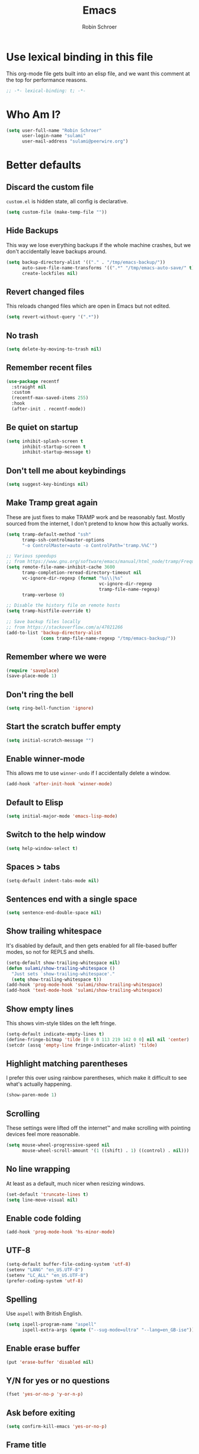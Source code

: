 #+TITLE: Emacs
#+AUTHOR: Robin Schroer
#+CATEGORY: Emacs
#+FILETAGS: side_project yak
#+STARTUP: overview

* Use lexical binding in this file
This org-mode file gets built into an elisp file, and we want this comment at
the top for performance reasons.
#+BEGIN_SRC emacs-lisp :tangle yes
;; -*- lexical-binding: t; -*-
#+END_SRC

* Who Am I?
#+begin_src emacs-lisp :tangle yes
(setq user-full-name "Robin Schroer"
      user-login-name "sulami"
      user-mail-address "sulami@peerwire.org")
#+end_src

* Better defaults

** Discard the custom file
~custom.el~ is hidden state, all config is declarative.
#+BEGIN_SRC emacs-lisp :tangle yes
(setq custom-file (make-temp-file ""))
#+END_SRC

** Hide Backups
This way we lose everything backups if the whole machine crashes, but
we don't accidentally leave backups around.
#+BEGIN_SRC emacs-lisp :tangle yes
(setq backup-directory-alist '(("." . "/tmp/emacs-backup/"))
      auto-save-file-name-transforms '((".*" "/tmp/emacs-auto-save/" t))
      create-lockfiles nil)
#+END_SRC

** Revert changed files
This reloads changed files which are open in Emacs but not edited.
#+begin_src emacs-lisp :tangle yes
(setq revert-without-query '(".*"))
#+end_src

** No trash
#+BEGIN_SRC emacs-lisp :tangle yes
(setq delete-by-moving-to-trash nil)
#+END_SRC

** Remember recent files
#+BEGIN_SRC emacs-lisp :tangle yes
(use-package recentf
  :straight nil
  :custom
  (recentf-max-saved-items 255)
  :hook
  (after-init . recentf-mode))
#+END_SRC

** Be quiet on startup
#+BEGIN_SRC emacs-lisp :tangle yes
(setq inhibit-splash-screen t
      inhibit-startup-screen t
      inhibit-startup-message t)
#+END_SRC

** Don't tell me about keybindings
#+begin_src emacs-lisp :tangle yes
(setq suggest-key-bindings nil)
#+end_src

** Make Tramp great again
These are just fixes to make TRAMP work and be reasonably fast. Mostly
sourced from the internet, I don't pretend to know how this actually
works.
#+begin_src emacs-lisp :tangle yes
(setq tramp-default-method "ssh"
      tramp-ssh-controlmaster-options
      "-o ControlMaster=auto -o ControlPath='tramp.%%C'")

;; Various speedups
;; from https://www.gnu.org/software/emacs/manual/html_node/tramp/Frequently-Asked-Questions.html
(setq remote-file-name-inhibit-cache 3600
      tramp-completion-reread-directory-timeout nil
      vc-ignore-dir-regexp (format "%s\\|%s"
                                   vc-ignore-dir-regexp
                                   tramp-file-name-regexp)
      tramp-verbose 0)

;; Disable the history file on remote hosts
(setq tramp-histfile-override t)

;; Save backup files locally
;; from https://stackoverflow.com/a/47021266
(add-to-list 'backup-directory-alist
             (cons tramp-file-name-regexp "/tmp/emacs-backup/"))
#+end_src

** Remember where we were
#+begin_src emacs-lisp :tangle yes
(require 'saveplace)
(save-place-mode 1)
#+end_src

** Don't ring the bell
#+begin_src emacs-lisp :tangle yes
(setq ring-bell-function 'ignore)
#+end_src

** Start the scratch buffer empty
#+BEGIN_SRC emacs-lisp :tangle yes
(setq initial-scratch-message "")
#+END_SRC

** Enable winner-mode
This allows me to use ~winner-undo~ if I accidentally delete a window.
#+begin_src emacs-lisp :tangle yes
(add-hook 'after-init-hook 'winner-mode)
#+end_src

** Default to Elisp
#+begin_src emacs-lisp :tangle yes
(setq initial-major-mode 'emacs-lisp-mode)
#+end_src

** Switch to the help window
#+begin_src emacs-lisp :tangle yes
(setq help-window-select t)
#+end_src

** Spaces > tabs
#+BEGIN_SRC emacs-lisp :tangle yes
(setq-default indent-tabs-mode nil)
#+END_SRC

** Sentences end with a single space
#+begin_src emacs-lisp :tangle yes
(setq sentence-end-double-space nil)
#+end_src

** Show trailing whitespace
It's disabled by default, and then gets enabled for all file-based
buffer modes, so not for REPLS and shells.
#+BEGIN_SRC emacs-lisp :tangle yes
(setq-default show-trailing-whitespace nil)
(defun sulami/show-trailing-whitespace ()
  "Just sets `show-trailing-whitespace'."
  (setq show-trailing-whitespace t))
(add-hook 'prog-mode-hook 'sulami/show-trailing-whitespace)
(add-hook 'text-mode-hook 'sulami/show-trailing-whitespace)
#+END_SRC

** Show empty lines
This shows vim-style tildes on the left fringe.
#+begin_src emacs-lisp :tangle yes
(setq-default indicate-empty-lines t)
(define-fringe-bitmap 'tilde [0 0 0 113 219 142 0 0] nil nil 'center)
(setcdr (assq 'empty-line fringe-indicator-alist) 'tilde)
#+end_src

** Highlight matching parentheses
I prefer this over using rainbow parentheses, which make it difficult
to see what's actually happening.
#+BEGIN_SRC emacs-lisp :tangle yes
(show-paren-mode 1)
#+END_SRC

** Scrolling
These settings were lifted off the internet™ and make scrolling with pointing
devices feel more reasonable.
#+BEGIN_SRC emacs-lisp :tangle yes
(setq mouse-wheel-progressive-speed nil
      mouse-wheel-scroll-amount '(1 ((shift) . 1) ((control) . nil)))
#+END_SRC

** No line wrapping
At least as a default, much nicer when resizing windows.
#+BEGIN_SRC emacs-lisp :tangle yes
(set-default 'truncate-lines t)
(setq line-move-visual nil)
#+END_SRC

** Enable code folding
#+begin_src emacs-lisp :tangle yes
(add-hook 'prog-mode-hook 'hs-minor-mode)
#+end_src

** UTF-8
#+BEGIN_SRC emacs-lisp :tangle yes
(setq-default buffer-file-coding-system 'utf-8)
(setenv "LANG" "en_US.UTF-8")
(setenv "LC_ALL" "en_US.UTF-8")
(prefer-coding-system 'utf-8)
#+END_SRC

** Spelling
Use ~aspell~ with British English.
#+BEGIN_SRC emacs-lisp :tangle yes
(setq ispell-program-name "aspell"
      ispell-extra-args (quote ("--sug-mode=ultra" "--lang=en_GB-ise")))
#+END_SRC

** Enable erase buffer
#+begin_src emacs-lisp :tangle yes
(put 'erase-buffer 'disabled nil)
#+end_src

** Y/N for yes or no questions
#+BEGIN_SRC emacs-lisp :tangle yes
(fset 'yes-or-no-p 'y-or-n-p)
#+END_SRC

** Ask before exiting
#+BEGIN_SRC emacs-lisp :tangle yes
(setq confirm-kill-emacs 'yes-or-no-p)
#+END_SRC

** Frame title
Set the frame title to the current project name. This is useful if I
have several frames/Emacsen open and want to switch between them.
#+BEGIN_SRC emacs-lisp :tangle yes
(setq frame-title-format
      (list :eval '(let ((p-name (projectile-project-name)))
		     (if (string-equal p-name "-")
			 "Emacs"
		       (concat "Emacs - " p-name)))))
#+END_SRC

** Disable all the GUI
#+BEGIN_SRC emacs-lisp :tangle yes
(if (and (fboundp 'tool-bar-mode)
         tool-bar-mode)
    (tool-bar-mode -1))
(if (fboundp 'menu-bar-mode) (menu-bar-mode -1))
(if (fboundp 'scroll-bar-mode) (scroll-bar-mode -1))
(if (fboundp 'tooltip-mode) (tooltip-mode -1))
#+END_SRC

* macOS
Everything in here relates to macOS in some way.

** Swap the modifier keys
The MacPorts build I'm using swaps the modifiers from what I'm used to, so I'm
swapping them back.
#+BEGIN_SRC emacs-lisp :tangle yes
(setq mac-command-modifier 'super
      mac-option-modifier 'meta)
#+END_SRC

** Fix paste
Especially Alfred likes to paste with ~⌘-v~, so that needs to work.
#+BEGIN_SRC emacs-lisp :tangle yes
(define-key global-map (kbd "s-v") 'yank)
#+END_SRC

** Maximise with ⌘-Return
#+BEGIN_SRC emacs-lisp :tangle yes
(define-key global-map (kbd "<s-return>") 'toggle-frame-maximized)
#+END_SRC

** Mac font panel
#+BEGIN_SRC emacs-lisp :tangle yes
(define-key global-map (kbd "s-t") 'mac-font-panel-mode)
#+END_SRC

** Fix frame focus
The MacPorts Emacs version I'm using has the peculiar behaviour that
requires ~menu-bar-mode~ to be enabled in order to focus the current
frame when switching workspaces.
#+begin_src emacs-lisp :tangle yes
;; Use `mac-font-panel-mode' as a proxy to find out if this is the
;; MacPorts version.
(when (fboundp 'mac-font-panel-mode)
  (menu-bar-mode 1))
#+end_src

* Package management

** use-package
Default =straight= to install anything ~use-package~ defines.
#+BEGIN_SRC emacs-lisp :tangle yes
(setq straight-use-package-by-default t)
#+END_SRC

** el-patch
Allows for patching functions in packages.
#+begin_src emacs-lisp :tangle yes
(use-package el-patch)
#+end_src

** Dash
List library that comes in handy.
#+begin_src emacs-lisp :tangle yes
(use-package dash)
#+end_src

** Updating all packages
#+begin_src emacs-lisp :tangle yes
(defun sulami/update-packages ()
  "Prunes and updates packages, revalidates patches."
  (straight-prune-build-directory)
  (straight-pull-all)
  (el-patch-validate-all)
  (straight-freeze-versions)
  (byte-recompile-directory "~/.emacs.d/straight/build" nil 'force))
#+end_src

* Appearance

** Font
Set the font to Fira Code and enable ligatures.

#+BEGIN_SRC emacs-lisp :tangle yes
(let ((font "Fira Code 14"))
  (set-face-attribute 'default nil :font font)
  (set-frame-font font nil t))
(when (boundp 'mac-auto-operator-composition-mode)
  (mac-auto-operator-composition-mode))
#+END_SRC

** Theme
I use =doom-themes=, mostly =doom-solarized-light= & =doom-gruvbox=.

There are some fixes to prevent themes from clashing, and I also
disable most backgrounds as I find them distracting.

#+BEGIN_SRC emacs-lisp :tangle yes
;; I like to live dangerously
(setq custom-safe-themes t)

(defun sulami/disable-all-themes ()
  "Disables all custom themes."
  (interactive)
  (mapc #'disable-theme custom-enabled-themes))

(defun sulami/before-load-theme-advice (theme &optional no-confirm no-enable)
  "Disable all themes before loading a new one.

Prevents mixing of themes, where one theme doesn't override all faces
of another theme."
  (sulami/disable-all-themes))

(advice-add 'load-theme
            :before
            #'sulami/before-load-theme-advice)

(defun sulami/after-load-theme-advice (theme &optional no-confirm no-enable)
  "Unsets backgrounds for some org-mode faces."
  (set-face-background 'outline-1 nil)
  (set-face-background 'org-block nil)
  (set-face-background 'org-block-begin-line nil)
  (set-face-background 'org-block-end-line nil)
  (set-face-background 'org-quote nil))

(advice-add 'load-theme
            :after
            #'sulami/after-load-theme-advice)

(use-package doom-themes
  :after (dash)
  :init
  (setq doom-themes-enable-bold t
        doom-themes-enable-italic t)
  :config
  (doom-themes-org-config)
  ;; Set the default colourscheme according to the time of day
  :hook (after-init . (lambda ()
                        (when (display-graphic-p)
                          (let ((hour-of-day (read (format-time-string "%H"))))
                            (if (<= 8 hour-of-day 17)
                                (load-theme 'doom-solarized-light t)
                              (load-theme 'doom-solarized-dark t)))))))
#+END_SRC

** Modeline
I use =doom-modeline=, without any icons, and patched to be regular
height.

#+BEGIN_SRC emacs-lisp :tangle yes
(use-package doom-modeline
  :hook (after-init . doom-modeline-mode)
  :custom
  (doom-modeline-icon nil)
  (doom-modeline-height 10)
  (doom-modeline-buffer-file-name-style 'relative-to-project)
  (doom-modeline-buffer-encoding nil)
  (doom-modeline-persp-name nil)
  (doom-modeline-vcs-max-length 36)
  :config/el-patch
  (defun doom-modeline--font-height ()
    "Calculate the actual char height of the mode-line."
    (let ((height (face-attribute 'mode-line :height)))
      ;; WORKAROUND: Fix tall issue of 27 on Linux
      ;; @see https://github.com/seagle0128/doom-modeline/issues/271
      (round
       (* (if (and (>= emacs-major-version 27)
                   (not (eq system-type 'darwin)))
              1.0
            (if doom-modeline-icon
                (el-patch-swap 1.68 1.0)
              (el-patch-swap 1.25 1.0)))
          (cond ((integerp height) (/ height 10))
                ((floatp height) (* height (frame-char-height)))
                (t (frame-char-height))))))))
#+END_SRC

* Custom functions

** Config

*** Open this file
#+BEGIN_SRC emacs-lisp :tangle yes
(defun sulami/open-emacs-config ()
  "Opens the config file for our favourite OS."
  (interactive)
  (find-file sulami/emacs-config-file))
#+END_SRC

*** Reload this file
#+BEGIN_SRC emacs-lisp :tangle yes
(defun sulami/reload-emacs-config ()
  "Loads the config file for our favourite OS."
  (interactive)
  (org-babel-load-file sulami/emacs-config-file))
#+END_SRC

** Buffers

*** Rename buffer file
#+BEGIN_SRC emacs-lisp :tangle yes
(defun sulami/rename-file-and-buffer ()
  "Rename the current buffer and file it is visiting."
  (interactive)
  (let ((filename (buffer-file-name)))
    (if (not (and filename (file-exists-p filename)))
        (message "Buffer is not visiting a file!")
      (let ((new-name (read-file-name "New name: " filename)))
        (cond
         ((vc-backend filename) (vc-rename-file filename new-name))
         (t
          (rename-file filename new-name t)
          (set-visited-file-name new-name t t)))))))
#+END_SRC

*** Switch to buffer shortcuts
#+BEGIN_SRC emacs-lisp :tangle yes
(defun sulami/open-scratch-buffer ()
  "Opens the scratch buffer."
  (interactive)
  (switch-to-buffer "*scratch*"))

(defun sulami/open-message-buffer ()
  "Opens the message buffer."
  (interactive)
  (switch-to-buffer "*Messages*"))

(defun sulami/open-minibuffer ()
  "Focusses the minibuffer, if active."
  (interactive)
  (when (active-minibuffer-window)
    (select-window (minibuffer-window))))
#+END_SRC

*** Buffer line count
#+BEGIN_SRC emacs-lisp :tangle yes
(defun sulami/buffer-line-count ()
  "Get the number of lines in the active buffer."
  (count-lines 1 (point-max)))
#+END_SRC

*** Delete buffer file
#+begin_src emacs-lisp :tangle yes
(defun sulami/delete-file-and-buffer ()
  "Deletes a buffer and the file it's visiting."
  (interactive)
  (when-let* ((file-name (buffer-file-name))
              (really (yes-or-no-p (format "Delete %s? "
                                           file-name))))
    (delete-file file-name)
    (kill-buffer)))
#+end_src

*** Copy buffer
#+begin_src emacs-lisp :tangle yes
(defun sulami/copy-buffer ()
  "Copies the entire buffer to the kill-ring."
  (interactive)
  (copy-region-as-kill 1 (point-max)))
#+end_src

*** Revert all org-mode buffers
Because I sync most of my org-mode files with my phone, writing to
them without making sure they are current can overwrite changes I've
made. A simple solution is just to attempt to re-read all org-mode
files before certain operations, like refiling.

#+begin_src emacs-lisp :tangle yes
(defun sulami/org-revert-all-org-buffers (&rest _)
  "Reverts all unmodified org-mode buffers."
  (dolist (buffer (buffer-list))
    (with-current-buffer buffer
      (when (and (derived-mode-p 'org-mode)
                 (buffer-file-name)
                 (not (buffer-modified-p)))
        (revert-buffer)))))
#+end_src

** Windows

*** Maximise a window
#+begin_src emacs-lisp :tangle yes
(defun sulami/toggle-maximise-window ()
  "Toggles maximising the current window.

From: https://gist.github.com/mads-hartmann/3402786"
  (interactive)
  (if (and (= 1 (length (window-list)))
           (assoc ?_ register-alist))
      (jump-to-register ?_)
    (progn
      (window-configuration-to-register ?_)
      (delete-other-windows))))
#+end_src

** Run a shell command on a region
#+begin_src emacs-lisp :tangle yes
(defun sulami/shell-command-on-region (beg end)
  (interactive "r")
  (if (use-region-p)
      (let ((cmd (read-shell-command "Command: ")))
        (shell-command-on-region beg end cmd t t))
    (message "Select a region first")))
#+end_src

** Sort words
#+begin_src emacs-lisp :tangle yes
(defun sulami/sort-words (beg end)
  "Sorts words in region."
  (interactive "r")
  (sort-regexp-fields nil "\\w+" "\\&" beg end))
#+end_src

** Toggle narrowing
#+begin_src emacs-lisp :tangle yes
(defun sulami/toggle-narrow ()
  "Toggles `narrow-to-defun' or `org-narrow-to-subtree'."
  (interactive)
  (if (buffer-narrowed-p)
      (widen)
    (if (eq major-mode 'org-mode)
        (org-narrow-to-subtree)
      (narrow-to-defun))))
#+end_src

** Toggle line numbers
This one is faster than ~linum-mode~.
#+begin_src emacs-lisp :tangle yes
(defun sulami/toggle-line-numbers ()
  "Toggles buffer line number display."
  (interactive)
  (setq display-line-numbers (not display-line-numbers)))
#+end_src

** Find the font face used
This one is quite useful for debugging syntax highlighting. It's
adapted from [[https://stackoverflow.com/questions/1242352/get-font-face-under-cursor-in-emacs][here]].
#+begin_src emacs-lisp :tangle yes
(defun sulami/what-face (pos)
  (interactive "d")
  (let ((face (or (get-char-property pos 'read-face-name)
                  (get-char-property pos 'face))))
    (if face
        (message "Face: %s" face)
      (message "No face at %d" pos))))
#+end_src

* General
General allows me to use fancy prefix keybindings.

I'm using a spacemacs-inspired system of a global leader key and a local leader
key for major modes. Bindings are setup in the respective ~use-package~
declarations.
#+BEGIN_SRC emacs-lisp :tangle yes
(use-package general
  :config
  (general-auto-unbind-keys)
  (general-evil-setup)
  (defconst leader-key "SPC")
  (general-create-definer leader-def
    :prefix leader-key
    :keymaps 'override
    :states '(normal visual))
  (defconst local-leader-key ",")
  (general-create-definer local-leader-def
    :prefix local-leader-key
    :keymaps 'override
    :states '(normal visual))
  (leader-def
    "" '(nil :wk "my lieutenant general prefix")
    ;; Prefixes
    "a" '(:ignore t :wk "app")
    "b" '(:ignore t :wk "buffer")
    "f" '(:ignore t :wk "file")
    "f e" '(:ignore t :wk "emacs")
    "g" '(:ignore t :wk "git")
    "h" '(:ignore t :wk "help")
    "j" '(:ignore t :wk "jump")
    "k" '(:ignore t :wk "lisp")
    "m" '(:ignore t :wk "mail")
    "o" '(:ignore t :wk "org")
    "p" '(:ignore t :wk "project/perspective")
    "s" '(:ignore t :wk "search/spell")
    "t" '(:ignore t :wk "toggle")
    "w" '(:ignore t :wk "window")
    ;; General keybinds
    "\\" 'indent-region
    "|" 'sulami/shell-command-on-region
    "a C" 'calc
    "a s" 'shell
    "b e" 'erase-buffer
    "b d" 'kill-this-buffer
    "b D" 'kill-buffer-and-window
    "b m" 'sulami/open-message-buffer
    "b ." 'sulami/open-minibuffer
    "b r" 'sulami/rename-file-and-buffer
    "b s" 'sulami/open-scratch-buffer
    "b y" 'sulami/copy-buffer
    "f e e" 'sulami/open-emacs-config
    "f e r" 'sulami/reload-emacs-config
    "f d" 'dired
    "f D" 'sulami/delete-file-and-buffer
    "f R" 'sulami/rename-file-and-buffer
    "h e" 'info-display-manual
    "h g" 'general-describe-keybindings
    "h l" 'view-lossage
    "h m" 'woman
    "h v" 'describe-variable
    "o a" 'org-agenda
    "o c" 'org-capture
    "o i" 'sulami/open-org-inbox
    "t a" 'auto-fill-mode
    "t l" 'toggle-truncate-lines
    "t r" 'refill-mode
    "t s" 'flyspell-mode
    "t n" 'sulami/toggle-line-numbers
    "t N" 'sulami/toggle-narrow
    "w =" 'balance-windows
    "w m" 'sulami/toggle-maximise-window)
  (general-define-key
   "s-m" 'suspend-frame
   "s-=" (lambda () (interactive) (text-scale-increase 0.5))
   "s--" (lambda () (interactive) (text-scale-decrease 0.5))
   "s-0" (lambda () (interactive) (text-scale-increase 0)))
  ;; Dired
  (general-define-key
   :keymaps 'dired-mode-map
   "<return>" 'dired-find-alternate-file))
#+END_SRC

* Evil
This provides vim-style modal editing. There is quite a bit of
boilerplate to make it work with the various components, but I really
can't stand the default Emacs keybindings.

#+begin_src emacs-lisp :tangle yes
(use-package evil
  :init
  (setq evil-want-C-u-scroll t
        evil-want-C-i-jump t
        evil-want-Y-yank-to-eol t
        evil-want-keybinding nil
        evil-ex-visual-char-range t
        evil-move-beyond-eol t)
  :config
  ;; This conflicts with the local leader
  (unbind-key "," evil-motion-state-map)

  (defun sulami/evil-set-jump-wrapper (cmd)
    "Wraps a general command to call `evil-set-jump' before."
    (let ((cmd-name (symbol-name cmd)))
      `((lambda (&rest rest)
          (interactive)
          (evil-set-jump)
          (apply (quote ,cmd) rest))
        :wk ,cmd-name)))

  (defun sulami/evil-shift-left-visual ()
    "`evil-shift-left`, but keeps the selection."
    (interactive)
    (call-interactively 'evil-shift-left)
    (evil-normal-state)
    (evil-visual-restore))

  (defun sulami/evil-shift-right-visual ()
    "`evil-shift-right`, but keeps the selection."
    (interactive)
    (call-interactively 'evil-shift-right)
    (evil-normal-state)
    (evil-visual-restore))

  :general
  (leader-def
   "TAB" 'evil-switch-to-windows-last-buffer
   "<tab>" 'evil-switch-to-windows-last-buffer
   "w d" 'evil-window-delete
   "w h" 'evil-window-move-far-left
   "w j" 'evil-window-move-very-bottom
   "w k" 'evil-window-move-very-top
   "w l" 'evil-window-move-far-right
   "w /" 'evil-window-vsplit
   "w -" 'evil-window-split)
  (general-vmap
    ">" 'sulami/evil-shift-right-visual
    "<" 'sulami/evil-shift-left-visual)
  :hook (after-init . evil-mode))
#+end_src

** evil-collection
This adds evil-keybindings for /a lot/ of popular modes.

I have to disable some because they clash with my own.

#+begin_src emacs-lisp :tangle yes
(use-package evil-collection
  :after (evil)
  :config
  (setq evil-collection-mode-list
        (->> evil-collection-mode-list
             (delete 'company)
             (delete 'gnus)
             (delete 'lispy)))
  (evil-collection-init))
#+end_src

** evil-org
Evil-keybindings for org/agenda.

#+begin_src emacs-lisp :tangle yes
(use-package evil-org
  :after (org)
  :config
  (require 'evil-org-agenda)
  :hook ((org-mode . evil-org-mode)
         (org-agenda-mode . evil-org-agenda-set-keys)))
#+end_src

** evil-search-highlight-persist
This persists the search highlight after using =/=, so that I can see
all the matches. I bound =RET= to ~:noh~, which I stole from Gary
Bernhardt a long time ago. It conflicts with some bindings in some
modes, but I'm used to it.

#+begin_src emacs-lisp :tangle yes
(use-package evil-search-highlight-persist
  :config
  (defun sulami/isearch-nohighlight ()
    "Remove search highlights if not in the isearch minor mode."
    (interactive)
    (when (not isearch-mode)
      (evil-search-highlight-persist-remove-all)))
  :general
  (general-nmap
    :keymaps '(text-mode-map prog-mode-map)
    "RET" 'sulami/isearch-nohighlight)
  :hook (evil-mode . global-evil-search-highlight-persist))
#+end_src

** evil-commentary
=vim-commentary= but for evil.

#+begin_src emacs-lisp :tangle yes
(use-package evil-commentary
  :hook (evil-mode . evil-commentary-mode))
#+end_src

** evil-surround
=vim-surround= but for evil.

#+begin_src emacs-lisp :tangle yes
(use-package evil-surround
  :hook (evil-mode . global-evil-surround-mode))
#+end_src

* Which key
This shows all available keybindings when I hit a key. Sometimes
useful.

#+BEGIN_SRC emacs-lisp :tangle yes
(use-package which-key
  :hook (after-init . which-key-mode))
#+END_SRC

* Ivy
Ivy is the selection tool that I use for most selection tasks. It uses
the minibuffer to present a list which can be filtered. It's fast,
powerful and customisable, I highly recommend it.

#+BEGIN_SRC emacs-lisp :tangle yes
(use-package ivy
  :init
  (setq ivy-on-del-error-function #'ignore
        ivy-count-format "(%d/%d) "
        ivy-display-functions-alist '((t))
        ivy-re-builders-alist '((counsel-projectile-find-file . ivy--regex-fuzzy)
                                (counsel-recentf . ivy--regex-fuzzy)
                                (counsel-apropos . ivy--regex-ignore-order)
                                (t . ivy--regex-plus)))
  :config
  (defun sulami/ivy-with-thing-at-point (cmd)
    "Runs an ivy command with the thing at point."
    (let ((ivy-initial-inputs-alist
           (list
            (cons cmd (thing-at-point 'symbol)))))
      (funcall cmd)))
  :general
  (:keymaps 'ivy-minibuffer-map
            "C-w" 'ivy-backward-kill-word
            "C-<return>" 'ivy-call               ;; Select this and keep selecting
            "S-<return>" 'ivy-dispatching-done   ;; Run an action
            "C-S-<return>" 'ivy-dispatching-call ;; Run an action and keep selecting
            "M-SPC" 'ivy-immediate-done)         ;; Use input instead of selection
  ;; Also good to know:
  ;; "S-<space>" filters the list based on current input
  :hook (after-init . ivy-mode))
#+END_SRC

** Counsel
Counsel provides ivy-based replacements for other commands.

#+BEGIN_SRC emacs-lisp :tangle yes
(use-package counsel
  :config/el-patch
  ;; Patching counsel-apropos to skip the apropos step
  (defun counsel-apropos ()
  "Show all matching symbols.
See `apropos' for further information on what is considered
a symbol and how to search for them."
  (interactive)
  (ivy-read "Search for symbol (word list or regexp): " obarray
            :predicate (lambda (sym)
                         (or (fboundp sym)
                             (boundp sym)
                             (facep sym)
                             (symbol-plist sym)))
            :history 'counsel-apropos-history
            :preselect (ivy-thing-at-point)
            :action
            (el-patch-swap
              ;; Original
              (lambda (pattern)
                (when (string= pattern "")
                  (user-error "Please specify a pattern"))
                ;; If the user selected a candidate form the list, we use
                ;; a pattern which matches only the selected symbol.
                (if (memq this-command '(ivy-immediate-done ivy-alt-done))
                    ;; Regexp pattern are passed verbatim, other input is
                    ;; split into words.
                    (if (string= (regexp-quote pattern) pattern)
                        (apropos (split-string pattern "[ \t]+" t))
                      (apropos pattern))
                  (apropos (concat "\\`" pattern "\\'"))))
              ;; Patch
              (lambda (sym-name)
                (helpful-symbol (intern-soft sym-name))))
            :caller 'counsel-apropos))
  :init
  (defun sulami/imenu-goto-function (NAME POSITION &rest REST)
    "Imenu goto function which pushes an evil jump position before
    jumping."
    (evil-set-jump)
    (apply #'imenu-default-goto-function NAME POSITION REST))
  (setq-default imenu-default-goto-function 'sulami/imenu-goto-function)

  (defun sulami/counsel-org-goto-or-semantic-or-imenu ()
    "Jumps somewhere, like `imenu', but prefers `counsel-org-goto'."
    (interactive)
    (if (equal 'org-mode major-mode)
        (counsel-org-goto)
      (counsel-semantic-or-imenu)))
  :general
  (leader-def
   "b b" 'counsel-switch-buffer
   "f f" 'counsel-find-file
   "f r" 'counsel-recentf
   "h a" 'counsel-apropos
   "j i" 'sulami/counsel-org-goto-or-semantic-or-imenu
   "j e" 'counsel-flycheck)
  (local-leader-def
    :keymaps 'org-mode-map
    "t" '(counsel-org-tag :wk "counsel-org-tag"))
  (general-nmap
    "M-y" 'counsel-yank-pop)
  ;; Shell
  (local-leader-def
    :keymaps 'shell-mode-map
    "h" 'counsel-shell-history)
  (general-imap
    :keymaps 'shell-mode-map
    "C-r" 'counsel-shell-history)
  :config
  ;; Eshell only defines its locally keymap when you launch it, so we
  ;; have to add bindings with a hook.
  (defun sulami/counsel-setup-eshell-bindings ()
    (local-leader-def
      :keymaps 'eshell-mode-map
      "h" 'counsel-esh-history)
    (general-imap
      :keymaps 'eshell-mode-map
      "C-r" 'counsel-esh-history))
  :hook
  ((after-init . counsel-mode)
   (eshell-mode . sulami/counsel-setup-eshell-bindings)))
#+END_SRC

** Swiper
Swiper uses Ivy to search the current buffer, and jumps a preview to
the position of the selected match.

#+BEGIN_SRC emacs-lisp :tangle yes
(use-package swiper
  :config
  (defun sulami/swiper-thing-at-point ()
    (interactive)
    (sulami/ivy-with-thing-at-point 'swiper))
  :general
  (leader-def
   "s s" 'swiper
   "s S" 'sulami/swiper-thing-at-point))
#+END_SRC

** ivy-prescient
This memorises my selection for different ivy completions and presents
those first in subsequent queries.

#+BEGIN_SRC emacs-lisp :tangle yes
(use-package ivy-prescient
  :hook (ivy-mode . ivy-prescient-mode)
  :config
  (prescient-persist-mode))
#+END_SRC

** ivy-xref
Ivy support for xref.

#+BEGIN_SRC emacs-lisp :tangle yes
(use-package ivy-xref
  :defer t
  :init (if (< emacs-major-version 27)
            (setq xref-show-xrefs-function #'ivy-xref-show-xrefs)
          (setq xref-show-definitions-function #'ivy-xref-show-defs)))
#+END_SRC

** flyspell-correct-ivy
Flyspell corrections, but in ivy.

#+BEGIN_SRC emacs-lisp :tangle yes
(use-package flyspell-correct-ivy
  :defer t
  :init
  (setq flyspell-correct-interface #'flyspell-correct-ivy)
  :general
  (leader-def
    "s c" 'flyspell-correct-wrapper
    "s C" '((lambda ()
              (interactive)
              (let ((current-prefix-arg '(4)))
                (save-excursion
                  (goto-char (point-max))
                  (call-interactively 'flyspell-correct-wrapper))))
            :wk "flyspell-correct-wrapper-rapid")))
#+END_SRC

** counsel-org-clock
Enables me to clock into a task using ivy.

#+begin_src emacs-lisp :tangle yes
(use-package counsel-org-clock
  :defer t
  :commands (counsel-org-clock-context)
  :general
  (leader-def
    "o h" 'counsel-org-clock-context))
#+end_src

** flx
flx provides fuzzy matching as a library.

#+BEGIN_SRC emacs-lisp :tangle yes
(use-package flx
  :defer t)
#+END_SRC

* Company
Company does completion via a dropdown that automatically pops up
while typing. I can select a match if I want to, but ignore the
dropdown if I don't.

It is disabled in shell-modes, as it crawls directories for
completion, which is bad if you're using TRAMP to connect to a remote
shell.
#+BEGIN_SRC emacs-lisp :tangle yes
(use-package company
  :init
  (setq company-idle-delay .01
        company-dabbrev-downcase nil)
  :general
  (:keymaps 'company-active-map
   "<tab>" 'company-complete-selection
   "TAB" 'company-complete-selection
   "<ret>" nil
   "<return>" nil
   "RET" nil
   "C-n" 'company-select-next
   "C-p" 'company-select-previous
   "C-w" 'evil-delete-backward-word)
  :hook (prog-mode . company-mode))

(use-package company-prescient
  :hook (company-mode . company-prescient-mode))
#+END_SRC

* Yasnippet
Snippets. I have a few custom ones. =yasnippet-snippets= is a huge
bundle of useful snippets for all kinds of modes.

#+BEGIN_SRC emacs-lisp :tangle yes
(use-package yasnippet
  :config
  (setq yas-snippet-dirs (add-to-list #'yas-snippet-dirs "~/.emacs/snippets/"))
  :general
  (:keymaps 'yas-minor-mode-map
   "<tab>" nil
   "TAB" nil
   "<ret>" nil
   "RET" nil)
  :hook
  ((text-mode . yas-minor-mode)
   (prog-mode . yas-minor-mode)))

(use-package ivy-yasnippet
  :defer t
  :after (yasnippet)
  :general
  (general-imap "C-y" 'ivy-yasnippet))

(use-package yasnippet-snippets
  :defer t
  :after (yasnippet))
#+END_SRC

* Parentheses
Keeps my parentheses balanced.

** Lispyville
I use [[https://github.com/noctuid/lispyville][LispyVille]] for all Lisp major modes, as it does some additional
magic around spacing, comments, and more.
#+begin_src emacs-lisp :tangle yes
(use-package lispyville
  :defer t
  :custom
  (lispy-close-quotes-at-end-p t)
  :config
  (lispyville-set-key-theme '(operators
                              c-w
                              additional-motions
                              commentary
                              slurp/barf-lispy
                              additional-wrap))
  :general
  (general-imap
    :keymaps 'lispyville-mode-map
    "(" 'lispy-parens
    "[" 'lispy-brackets
    "{" 'lispy-braces
    "\"" 'lispy-quotes
    ")" 'lispy-right-nostring
    "]" 'lispy-right-nostring
    "}" 'lispy-right-nostring
    "DEL" 'lispy-delete-backward-or-splice-or-slurp)
  :hook
  ((lispyville-mode . (lambda () (evil-cleverparens-mode -1)))
   (emacs-lisp-mode . lispyville-mode)
   (lisp-mode . lispyville-mode)
   (scheme-mode . lispyville-mode)
   (clojure-mode . lispyville-mode)
   (cider-repl-mode . lispyville-mode)
   (monroe-mode . lispyville-mode)
   (racket-mode . lispyville-mode)))
#+end_src

** evil-cleverparens
All other modes just use ~electric-pair-mode~, which is built into
Emacs already, for automatically matching parentheses, and
[[https://github.com/luxbock/evil-cleverparens][evil-cleverparens]] for keeping parentheses balanced. The main reason
for this divide being the whitespace changes done by LispyVille
interfering with non-lisp syntax.
#+begin_src emacs-lisp :tangle yes
(use-package evil-cleverparens
  :defer t
  :hook
  ((text-mode . evil-cleverparens-mode)
   (text-mode . electric-pair-local-mode)
   (prog-mode . evil-cleverparens-mode)
   (prog-mode . electric-pair-local-mode)))
#+end_src

* Dumb jump
Uses ~rg~ to jump to definition. Zero setup. Not always correct, but
usually good enough. Much less of a hassle than LSP.

#+BEGIN_SRC emacs-lisp :tangle yes
(use-package dumb-jump
  :after (evil)
  :config
  (setq dumb-jump-selector 'ivy
        dumb-jump-force-searcher 'rg)
  :general
  (leader-def
    "j j" (sulami/evil-set-jump-wrapper 'dumb-jump-go)
    "j p" (sulami/evil-set-jump-wrapper 'dumb-jump-go-prompt)))
#+END_SRC

* Wgrep
This allows running ~rgrep~ and then writing to the result buffer,
modifying the files matched in place. Quite useful for sweeping
changes.
#+begin_src emacs-lisp :tangle yes
(use-package wgrep
  :defer t
  :commands (wgrep-change-to-wgrep-mode)
  :config
  (setq wgrep-auto-save-buffer t)
  :general
  (local-leader-def
    :keymaps 'grep-mode-map
    "w" 'wgrep-change-to-wgrep-mode))
#+end_src

* Highlight TODO
Highlights certain keywords in comments, like =TODO= and =FIXME=.

#+begin_src emacs-lisp :tangle yes
(use-package hl-todo
  :defer t
  :hook (after-init . global-hl-todo-mode))
#+end_src

* Highlight symbol
I only enable this every now and then.

#+BEGIN_SRC emacs-lisp :tangle yes
(use-package auto-highlight-symbol
  :general
  (leader-def "t h" 'auto-highlight-symbol-mode))
#+END_SRC

* Projectile
Manages projects (usually git repositories, but flexible).

#+BEGIN_SRC emacs-lisp :tangle yes
(use-package projectile
  :init
  (setq projectile-completion-system 'ivy)
  :config
  (defun sulami/projectile-replace ()
    "Search and replace in the whole project."
    (interactive)
    (dired (projectile-project-root) "-alR")
    (let ((file-regex (read-string "Select files with regex: "))
          (from (read-string "Search for: "))
          (to (read-string "Replace with: ")))
      (dired-mark-files-regexp file-regex)
      (dired-do-find-regexp-and-replace from to))
    (projectile-save-project-buffers)
    (with-current-buffer "*xref*"
      (kill-buffer-and-window))
    ; last open file
    (delete-window)
    ; cleanup dired
    (dired-unmark-all-marks)
    (kill-buffer))

  (defun sulami/toggle-project-root-shell ()
    "Opens eshell, if possible in the project root."
    (interactive)
    (cond
     ((eq major-mode 'eshell-mode)
      (evil-switch-to-windows-last-buffer))
     ((projectile-project-p)
      (let ((eshell-buffer-name (concat "*eshell-" (projectile-project-name) "*")))
        (projectile-with-default-dir (projectile-project-root)
          (eshell))))
     ((eshell))))

  ;; Don't do projectile stuff on remote files
  ;; from https://github.com/syl20bnr/spacemacs/issues/11381#issuecomment-481239700
  (defadvice projectile-project-root (around ignore-remote first activate)
    (unless (file-remote-p default-directory) ad-do-it))

  :general
  (leader-def
    "p c" 'projectile-compile-project
    "p r" 'sulami/projectile-replace
    "p d" 'projectile-dired)
  ("s-'" 'sulami/toggle-project-root-shell)
  :hook (after-init . projectile-global-mode))

(use-package counsel-projectile
  :defer t
  :init
  (setq projectile-switch-project-action 'counsel-projectile-find-file)
  :config
  (defun sulami/projectile-rg-thing-at-point ()
    (interactive)
    (let ((counsel-projectile-rg-initial-input (thing-at-point 'symbol)))
      (counsel-projectile-rg)))
  :general
  (leader-def
   "p f" 'counsel-projectile-find-file
   "s p" 'counsel-projectile-rg
   "s P" 'sulami/projectile-rg-thing-at-point))

#+END_SRC

* Perspective
#+BEGIN_SRC emacs-lisp :tangle yes
(use-package perspective
  :config
  (setq persp-show-modestring nil)
  :general
  (leader-def
    "p l" 'persp-switch
    "p b" 'persp-counsel-switch-buffer)
  :hook (after-init . persp-mode))

(use-package persp-projectile
  :defer t
  :after (perspective)
  :init
  (defun sulami/kill-project-perspective ()
    "Kills the current project and then the perspective."
    (interactive)
    (when (projectile-project-p)
      (projectile-kill-buffers))
    (let ((pname (persp-name (persp-curr))))
      (when (and (not (eq "main" pname))
                 (yes-or-no-p (format "Kill perspective %s?"pname)))
        (persp-kill pname)
        (message "Killed perspective %s" pname))))
  :general
  (leader-def
    "p p" 'projectile-persp-switch-project
    "p k" 'sulami/kill-project-perspective))
#+END_SRC

* Winum
Number windows and allow me to switch to them.

#+BEGIN_SRC emacs-lisp :tangle yes
(use-package winum
  :general
  ("s-1" 'winum-select-window-1
   "s-2" 'winum-select-window-2
   "s-3" 'winum-select-window-3
   "s-4" 'winum-select-window-4
   "s-5" 'winum-select-window-5
   "s-6" 'winum-select-window-6
   "s-7" 'winum-select-window-7
   "s-8" 'winum-select-window-8
   "s-9" 'winum-select-window-9)
  (leader-def
    "w 1" 'winum-select-window-1
    "w 2" 'winum-select-window-2
    "w 3" 'winum-select-window-3
    "w 4" 'winum-select-window-4
    "w 5" 'winum-select-window-5
    "w 6" 'winum-select-window-6
    "w 7" 'winum-select-window-7
    "w 8" 'winum-select-window-8
    "w 9" 'winum-select-window-9)
  :hook (after-init . winum-mode))
#+END_SRC

* Org mode
#+begin_src emacs-lisp :tangle yes
(use-package org
  :general
  (local-leader-def
    :keymaps 'org-mode-map
    :states '(normal)
    "a" 'org-archive-subtree
    "d" 'org-deadline
    "e" '(org-export-dispatch :wk "org-export-dispatch")
    "f" 'org-fill-paragraph
    "i" 'org-clock-in
    "I" 'org-clock-in-last
    "l" 'org-insert-link
    "L" 'org-store-link
    "o" 'org-clock-out
    "r" '(org-refile :wk "org-refile")
    "R" 'sulami/org-refile-in-current-file
    "s" 'org-schedule
    "S" 'org-babel-switch-to-session
    "T" 'org-babel-tangle
    "w" 'org-todo
    "W" '((lambda ()
            (interactive)
            (org-todo '(4)))
          :wk "org-todo (with note)")))
#+end_src

** Add more workflow states
#+begin_src emacs-lisp :tangle yes
(setq org-todo-keywords
      '((sequence "TODO(t)" "WIP(p)" "WAITING(w)" "|" "DONE(d)" "CANCELLED(c)"))
      org-use-fast-todo-selection t)
#+end_src

** Save when I change a workflow state
#+begin_src emacs-lisp :tangle yes
(setq org-log-into-drawer t)

(add-hook 'org-trigger-hook 'save-buffer)
#+end_src

** Footnotes
Define them at the end of the current outline section, and
automatically renumber them when they're modified.
#+begin_src emacs-lisp :tangle yes
(setq org-footnote-section nil
      org-footnote-auto-adjust t)
#+end_src

** Plain source code blocks
#+BEGIN_SRC emacs-lisp :tangle yes
(setq org-src-preserve-indentation nil
      org-edit-src-content-indentation 0)
#+END_SRC

** Open source code blocks in the same window
#+begin_src emacs-lisp :tangle yes
(setq org-src-window-setup 'current-window)
#+end_src

** Enable babel for more languages
#+begin_src emacs-lisp :tangle yes
(org-babel-do-load-languages
 'org-babel-load-languages
 '((emacs-lisp . t)
   (shell . t)
   (python . t)))
#+end_src

** Use drawers for source block evaluation
#+begin_src emacs-lisp :tangle yes
(add-to-list 'org-babel-default-header-args '(:results . "replace drawer"))
#+end_src

** Disable ligatures in org-mode
#+BEGIN_SRC emacs-lisp :tangle yes
(add-hook 'org-mode-hook
          (lambda ()
            (auto-composition-mode -1)))
#+END_SRC

** Show emphasis markers
#+BEGIN_SRC emacs-lisp :tangle yes
(setq org-hide-emphasis-markers nil)
#+END_SRC

** Indent-mode
#+BEGIN_SRC emacs-lisp :tangle yes
(setq org-indent-indentation-per-level 1)
(add-hook 'org-mode-hook 'org-indent-mode)
#+END_SRC

** Enable spell checking
#+begin_src emacs-lisp :tangle yes
(add-hook 'org-mode-hook 'flyspell-mode)
#+end_src

** Archiving
- archive into one shared file
- auto-save
#+begin_src emacs-lisp :tangle yes
(setq org-archive-location "~/Documents/Notes/archive.org::"
      org-archive-subtree-add-inherited-tags t)

(advice-add 'org-refile :before 'sulami/org-revert-all-org-buffers)

(advice-add 'org-archive-subtree :after 'org-save-all-org-buffers)
#+end_src

** org-ql
org-ql is a fast query language for org-mode. I mainly use it to build
my agenda.

#+begin_src emacs-lisp :tangle yes
(use-package org-ql
  :defer t)
#+end_src
** Agenda
#+begin_src emacs-lisp :tangle yes
(setq org-directory "~/Documents/Notes/"
      org-agenda-files (list org-directory)
      org-enforce-todo-dependencies t
      org-agenda-tag-filter-preset '("-archived" "-noagenda")
      org-agenda-dim-blocked-tasks t
      org-agenda-window-setup 'current-window
      org-agenda-block-separator ""
      org-scheduled-past-days 0
      org-agenda-sorting-strategy
      '((agenda time-up priority-down category-keep)
        (todo priority-down category-keep)
        (tags priority-down category-keep)
        (search category-keep))
      org-agenda-custom-commands
      (quote
       ((" " "Agenda"
         ((agenda ""
                  ((org-agenda-overriding-header "Today's Schedule")
                   (org-agenda-span 'day)))
          (org-ql-block '(and (not (done))
                              (ts-active :to "-1"))
                        ((org-ql-block-header "Overdue Items")))
          (org-ql-block '(todo "WIP")
                        ((org-ql-block-header "Currently In Progress")))
          (org-ql-block '(and (todo "WAITING")
                              (not (ts-active)))
                        ((org-ql-block-header "Waiting for Someone")))
          (org-ql-block '(and (tags "@work")
                              (todo "TODO")
                              (not (ts-active)))
                        ((org-ql-block-header "Work Items to Pick Up")))
          (org-ql-block '(and (ts :on "+1")
                              (not (done)))
                        ((org-ql-block-header "Coming Up Tomorrow"))))))))
#+end_src

** Tags
Autocomplete tags using all agenda files.
#+begin_src emacs-lisp :tangle yes
(setq org-complete-tags-always-offer-all-agenda-tags t)
#+end_src

** Capture
My capture templates. Also reload buffers before attempting to capture
to avoid overwriting iCloud changes.

#+begin_src emacs-lisp :tangle yes
(setq org-capture-templates
      '(("b" "Blog idea" entry
         (file "blog.org")
         "* %^{title}\n%u\n%?"
         :prepend t)
        ("c" "Climbing journal" entry
         (file "climbing.org")
         "* %u\n%?"
         :prepend t)
        ("f" "File link" entry
         (file "inbox.org")
         "* %^{title}\n%a\n%?")
        ("j" "Japanese vocabulary" entry
         (file+headline "japanese.org" "Vocabulary")
         "* Drill :drill:\n:PROPERTIES:\n:DRILL_CARD_TYPE: twosided\n:END:\n** English\n%?\n** Japanese\n%^{Japanese}")
        ("n" "Note" entry
         (file "inbox.org")
         "* %^{title}\n%u\n%?")
        ("t" "Todo" entry
         (file "inbox.org")
         "* TODO %^{title}\n%u\n%?")))

(advice-add 'org-capture :before 'sulami/org-revert-all-org-buffers)
#+end_src

** Export
Set some sane default options for exporting.
#+begin_src emacs-lisp :tangle yes
(setq org-export-with-toc nil
      org-export-initial-scope 'subtree)
#+end_src

** Refile
This allows me to refile from the GTD inbox to the top-level of a file.

Also, just like when archiving, we auto-save when refiling.
#+begin_src emacs-lisp :tangle yes
(setq org-refile-targets '((org-agenda-files :tag . "n0nexistent"))
      org-refile-use-outline-path 'file)

(defun sulami/org-refile-in-current-file ()
  "Refile the current subtree to a top-level heading in this file."
  (interactive)
  (let ((org-refile-targets '((nil :level . 1)))
        (org-refile-use-outline-path nil))
    (org-refile)))

(advice-add 'org-refile :before 'sulami/org-revert-all-org-buffers)

(advice-add 'org-refile :after 'org-save-all-org-buffers)
#+end_src

** Open the inbox
#+BEGIN_SRC emacs-lisp :tangle yes
(defun sulami/open-org-inbox ()
  "Opens the inbox file."
  (interactive)
  (find-file "~/Documents/Notes/inbox.org"))
#+END_SRC

** Calendar
Weeks start on Monday, and who thought MDY was a good idea?
#+BEGIN_SRC emacs-lisp :tangle yes
(setq calendar-week-start-day 1
      calendar-date-style 'iso)
#+END_SRC

** Time tracking
- Always persist org-clock data to disk, in case Emacs crashes
- Only show the current clock period in the mode line
- Clock out when completing a task
- Keep a longer history for clocking into recent tasks
- Save org buffers after clocking in/out

#+begin_src emacs-lisp :tangle yes
(setq org-clock-persist t
      org-clock-mode-line-total 'current
      org-clock-out-when-done t
      org-clock-history-length 35)

(defun sulami/org-save-all-org-buffers (&rest _)
  "Variadic variant of `org-save-all-org-buffers'"
  (org-save-all-org-buffers))

(advice-add 'org-clock-in :after #'sulami/org-save-all-org-buffers)
(advice-add 'org-clock-in-last :after #'sulami/org-save-all-org-buffers)
(advice-add 'org-clock-out :after #'sulami/org-save-all-org-buffers)
#+end_src
** org-gfm
This gives me org-mode->github flavoured markdown export.
#+begin_src emacs-lisp :tangle yes
(use-package ox-gfm
  :defer 3
  :after org)
#+end_src

** org-drill
Spaced repetition in org-mode.
#+begin_src emacs-lisp :tangle yes
(use-package org-drill
  :defer t
  :commands (org-drill)
  :custom
  (org-drill-add-random-noise-to-intervals-p t)
  (org-drill-adjust-intervals-for-early-and-late-repetitions-p t)
  (org-drill-learn-fraction 0.3))
#+end_src

* Magit
This is probably the single best interface for Git out there.

#+BEGIN_SRC emacs-lisp :tangle yes
(use-package magit
  :custom
  (magit-display-buffer-function #'magit-display-buffer-same-window-except-diff-v1)
  (magit-git-executable "/usr/local/bin/git")
  (magit-completing-read-function #'ivy-completing-read)
  :config
  (defun sulami/magit-rebase-master ()
    (interactive)
    (magit-git-command-topdir "git pull origin master:master")
    (magit-rebase-branch "master" '()))
  (transient-append-suffix 'magit-rebase "e" '(sulami/magit-rebase-master
                                             :key "m"
                                             :description "Pull & rebase master"))
  :general
  (leader-def
    "g b" 'magit-blame-addition
    "g s" 'magit-status)
  :hook
  ((shell-mode . with-editor-export-editor)
   (term-mode . with-editor-export-editor)
   (eshell-mode . with-editor-export-editor)
   (git-commit-setup . git-commit-turn-on-flyspell)))

(use-package evil-magit
  :defer t
  :hook (magit-mode . (lambda () (require 'evil-magit))))

#+END_SRC

** Git link
This package gets me the link to a git repository or line in a file.

#+begin_src emacs-lisp :tangle yes
(use-package git-link
  :init
  (defun open-git-link-in-browser ()
    (interactive)
    (let ((git-link-open-in-browser t))
      (git-link "origin" (line-number-at-pos) (line-number-at-pos))))
  (defun open-git-repo-in-browser ()
    (interactive)
    (let ((git-link-open-in-browser t))
      (git-link-homepage "origin")))
  :general
  (leader-def
   "g l" 'git-link
   "g L" 'open-git-link-in-browser
   "g r" 'git-link-homepage
   "g R" 'open-git-repo-in-browser))
#+end_src

* Flycheck
Flycheck does automatic linting. I enable it mostly manually, as I
don't have a lot of linters setup.

#+BEGIN_SRC emacs-lisp :tangle yes
(use-package flycheck
  :config
  ;; Disable flycheck on-the-fly-checking if the line count exceeds 2000.
  (setq flycheck-check-syntax-automatically
        (if (> (sulami/buffer-line-count) 2000)
            (delete 'idle-change flycheck-check-syntax-automatically)
          (add-to-list 'flycheck-check-syntax-automatically 'idle-change)))
  :general
  (leader-def "t c" 'flycheck-mode)
  :hook (clojure-mode . flycheck-mode))
#+END_SRC

* Emacs Lisp
Just some bindings for interacting with Emacs Lisp.

#+begin_src emacs-lisp :tangle yes
(local-leader-def
  :keymaps 'emacs-lisp-mode-map
  "e" '(:ignore t :wk "eval")
  "e b" 'eval-buffer
  "e e" 'eval-last-sexp
  "e f" 'eval-defun
  "e r" 'eval-region)
#+end_src

* Eshell
Eshell is my main shell these days, mostly because it integrates so
well with Emacs. On rare occasions I use a terminal emulator (usually
also inside Emacs) with zsh.

** Aliases
This just loads my aliases. They are auto-generated from my zsh
aliases, so that the two are always in sync.

#+BEGIN_SRC emacs-lisp :tangle yes
(setq eshell-aliases-file "~/.emacs/aliases")
#+END_SRC

** Completion
Eshell doesn't do context-aware autocompletion by default and defaults
to completing filenames instead. Luckily we can easily define custom
completion handlers for commands.

*** Disable the completion buffer
This swaps the terrible popup buffer that eshell opens when I hit
=TAB= for a ivy-based completion.

I also disable company-mode in eshell, because it doesn't play nice
with TRAMP.

The binding has to happen here in a hook because ~eshell-mode-map~
isn't available before eshell is started.

#+begin_src emacs-lisp :tangle yes
(add-hook
 'eshell-mode-hook
 (lambda ()
   (setq completion-at-point-functions '(comint-completion-at-point t))
   (define-key eshell-mode-map (kbd "TAB") 'completion-at-point)
   (define-key eshell-mode-map (kbd "<tab>") 'completion-at-point)))
#+end_src

*** Sudo
#+begin_src emacs-lisp :tangle yes
(defun pcomplete/sudo ()
  "Completion rules for the `sudo' command."
  (let ((pcomplete-ignore-case t))
    (pcomplete-here (funcall pcomplete-command-completion-function))
    (while (pcomplete-here (pcomplete-entries)))))
#+end_src

* Ediff
Just diffing. I don't have any strong opinions on it, ediff does the
job. I'm sure there are cool features I'm not aware of.

** Ignore whitespace changes
#+begin_src emacs-lisp :tangle yes
(setq ediff-diff-options "-w")
#+end_src

** Don't create a new frame for the control window
#+begin_src emacs-lisp :tangle yes
(setq ediff-window-setup-function 'ediff-setup-windows-plain)
#+end_src

** Split horizontally by default
#+begin_src emacs-lisp :tangle yes
(setq ediff-split-window-function 'split-window-horizontally)
#+end_src

* Dired

** Enable find-alternate-file
This causes =RET= to open the target in the current buffer, instead of
a new buffer. As a result, when traversing directories I don't get one
buffer per step, which quickly gets annoying.

At some point I need to rebind =^= as well.

#+begin_src emacs-lisp :tangle yes
(put 'dired-find-alternate-file 'disabled nil)
#+end_src

** Always show me current data
#+begin_src emacs-lisp :tangle yes
(add-hook 'dired-mode-hook 'auto-revert-mode)
#+end_src

* Woman
~man~ and ~woman~ are manual page readers for emacs. ~man~ just calls
the system =man= and shows the results in a buffer, while ~woman~ is a
full man page parser in Emacs Lisp. ~woman~ is much faster, but does
not support all formats of man pages. To solve this issue, I'm
patching ~woman~ to fall back to ~man~ if it fails to render, which is
still fast because it doesn't require ~man~ to build a man page index,
as we just pass it the correct file already.

#+begin_src emacs-lisp :tangle yes
(use-package man
  :straight nil
  :after (woman)
  :defer t
  :commands (woman)
  :config/el-patch
  (defun woman (&optional topic re-cache)
  "Browse UN*X man page for TOPIC (Without using external Man program).
The major browsing mode used is essentially the standard Man mode.
Choose the filename for the man page using completion, based on the
topic selected from the directories specified in `woman-manpath' and
`woman-path'.  The directory expansions and topics are cached for
speed.  With a prefix argument, force the caches to be
updated (e.g. to re-interpret the current directory).

Used non-interactively, arguments are optional: if given then TOPIC
should be a topic string and non-nil RE-CACHE forces re-caching."
    (interactive (list nil current-prefix-arg))
    ;; The following test is for non-interactive calls via gnudoit etc.
    (if (or (not (stringp topic)) (string-match-p "\\S " topic))
        (let ((file-name (woman-file-name topic re-cache)))
          (if file-name
              (el-patch-swap
                (woman-find-file file-name)
                (condition-case nil
                    (woman-find-file file-name)
                  (error (progn
                           (message "WoMan failed to format %s, falling back to `man'..." file-name)
                           (kill-buffer (alist-get file-name woman-buffer-alist))
                           (pop-to-buffer (man file-name))))))
            (message
             "WoMan Error: No matching manual files found in search path")
            (ding)))
      (message "WoMan Error: No topic specified in non-interactive call")
      (ding))))
#+end_src

* Helpful
Helpful provides better =*Help*= buffers, with niceties such as "where
is this symbol referenced", and the full source code.

#+begin_src emacs-lisp :tangle yes
(use-package helpful
  :commands (helpful-symbol helpful-key)
  :general
  (leader-def
    "h d" 'helpful-symbol
    "h f" 'helpful-function
    "h k" 'helpful-key))
#+end_src

* Esup
This allows me to benchmark Emacs startup.

#+begin_src emacs-lisp :tangle yes
(use-package esup
  :defer t
  :commands (esup))
#+end_src

* ERC
IRC. I don't use IRC a lot, but every now and then. As such I like ERC
because it works reasonably well out of the box, and I don't need to
yak shave an awful lot.

#+begin_src emacs-lisp :tangle yes
(use-package erc
  :straight nil
  :defer t
  :commands (erc)
  :custom
  (erc-join-buffer 'bury)
  (erc-hide-list '("JOIN" "PART" "QUIT"))
  (erc-lurker-hide-list '("JOIN" "PART" "QUIT"))
  (erc-rename-buffers t)
  (erc-interpret-mirc-color t)
  (erc-timestamp-only-if-changed-flag nil)
  (erc-timestamp-format "%H:%M ")
  (erc-fill-prefix nil)
  (erc-fill-function 'erc-fill-variable)
  (erc-insert-timestamp-function 'erc-insert-timestamp-left)
  :general
  (local-leader-def
    :keymaps 'erc-mode-map
    "t" 'erc-track-switch-buffer))
#+end_src

* Email
This is my email setup. I fetch email into a local maildir, which is
available offline, and also much faster.

#+begin_src emacs-lisp :tangle yes
(setq message-directory "~/.mail"
      message-kill-buffer-on-exit t
      message-send-mail-function 'message-send-mail-with-sendmail
      message-sendmail-envelope-from 'header
      sendmail-program "msmtp"
      mail-specify-envelope-from t
      mail-envelope-from 'header)
#+end_src

** Notmuch
[[https://notmuchmail.org/][notmuch]] is a performant email tagging system, which I use to sort and
view emails in my local maildir.

#+begin_src emacs-lisp :tangle yes
(use-package notmuch
  :defer t
  :custom
  (notmuch-search-oldest-first nil)
  (notmuch-always-prompt-for-sender t)
  (notmuch-mua-cite-function 'message-cite-original-without-signature)
  (notmuch-fcc-dirs '((".*@peerwire.org" . "fastmail/Sent +sent -inbox -unread")
                      ("robins@circleci.com" . "\"circleci-gmail/[Gmail]/Sent Mail\" +sent -inbox -unread")))
  :config
  (defun notmuch-inbox ()
    (interactive)
    (notmuch-search "tag:inbox"))
  (defun notmuch-unread ()
    (interactive)
    (notmuch-search "tag:unread"))
  :general
  (leader-def
    "m i" 'notmuch-inbox
    "m m" 'notmuch
    "m n" 'notmuch-mua-new-mail
    "m r" 'notmuch-poll
    "m s" 'notmuch-search
    "m u" 'notmuch-unread))
#+end_src

* Verb
Verb is an extension to org-mode to run HTTP requests in a literate
manner. It has all kinds of useful features to build a request library
which can be programmed.

#+begin_src emacs-lisp :tangle yes
(use-package verb
  :defer t
  :general
  (local-leader-def
    :keymaps 'org-mode-map
    "h" '(:ignore t :wk "http")
    "h s" 'verb-send-request-on-point-other-window-stay
    "h S" 'verb-send-request-on-point-other-window
    "h q" 'verb-send-request-on-point-no-window
    "h r" 'verb-re-send-request
    "h v" 'verb-set-var
    "h y" 'verb-export-request-on-point)
  (general-nmap
    :keymaps 'verb-response-body-mode-map
    "q" 'verb-kill-response-buffer-and-window))
#+end_src

* Literate Calc Mode
This is my own package, which does live inline calculations. Quite
handy, if you ask me.

#+begin_src emacs-lisp :tangle yes
(use-package literate-calc-mode
  :defer t)

#+end_src
* vterm
vterm is a terminal emulator which is way faster than anything built
into Emacs. It copes well with huge amounts of output and weird escape
sequences. Prior to installation run:

#+begin_src sh
brew install cmake libtool
#+end_src

#+begin_src emacs-lisp :tangle yes
(use-package vterm
  :defer t
  :commands (vterm)
  :general
  (leader-def
    "a t" 'vterm))
#+end_src

* Clojure
Clojure is the language I work with at =$DAYJOB=, so it has quite a
lot of configuration.

#+BEGIN_SRC emacs-lisp :tangle yes
(use-package clojure-mode
  :defer t
  :general
  (local-leader-def
    :keymaps 'clojure-mode-map
    "R" '(:ignore t :wk "refactor")
    "R a" 'clojure-align
    "R l" 'clojure-move-to-let
    "R t" 'clojure-thread-first-all
    "R T" 'clojure-thread-last-all
    "R u" 'clojure-unwind-all))

(use-package flycheck-clj-kondo
  :defer t
  :hook (clojure-mode . (lambda () (require 'flycheck-clj-kondo))))
#+END_SRC

** CIDER
The big IDE-like integration for Clojure.

#+begin_src emacs-lisp :tangle yes
(use-package cider
  :defer t
  :init
  (setq cider-auto-mode nil)
  :config
  (defun sulami/cider-debug-defun-at-point ()
    "Set an implicit breakpoint and load the function at point."
    (interactive)
    (let ((current-prefix-arg '(4)))
      (call-interactively 'cider-eval-defun-at-point)))
  :custom
  (cider-show-error-buffer nil)
  :general
  (local-leader-def
    :keymaps 'cider-mode-map
    "c" 'cider-connect
    "j" 'cider-jack-in
    "q" 'cider-quit
    "s" 'cider-scratch
    "x" 'cider-ns-reload-all
    "e" '(:ignore t :wk "eval")
    "e b" 'cider-eval-buffer
    "e d" 'sulami/cider-debug-defun-at-point
    "e e" 'cider-eval-last-sexp
    "e f" 'cider-eval-defun-at-point
    "e r" 'cider-eval-region
    "h" '(:ignore t :wk "help")
    "h a" 'cider-apropos
    "h A" 'cider-apropos-documentation
    "h d" 'cider-doc
    "h i" 'cider-inspect-last-result
    "h w" 'cider-docview-clojuredocs-web
    "r" '(:ignore t :wk "repl")
    "r f" 'cider-insert-defun-in-repl
    "r n" 'cider-repl-set-ns
    "r r" 'cider-switch-to-repl-buffer
    "t" '(:ignore t :wk "test")
    "t b" 'cider-test-show-report
    "t f" 'cider-test-rerun-failed-tests
    "t l" 'cider-test-run-loaded-tests
    "t n" 'cider-test-run-ns-tests
    "t p" 'cider-test-run-project-tests
    "t t" 'cider-test-run-test))
#+end_src

** Monroe
The smaller integration for Clojure. Sometimes less buggy.

#+begin_src emacs-lisp :tangle yes
(use-package monroe
  :defer t
  :config
  (defun sulami/monroe-run-test ()
    (interactive)
    (save-excursion
      (beginning-of-defun)
      (evil-forward-WORD-begin)
      (let ((test-name (symbol-name (symbol-at-point))))
        (monroe-input-sender nil (format "(%s)" test-name)))))
  (defun sulami/monroe-run-ns-tests ()
    (interactive)
    (monroe-input-sender nil "(clojure.test/test-ns *ns*)"))
  :general
  (local-leader-def
    :keymaps 'clojure-mode-map
    "c" 'monroe
    "e" '(:ignore t :wk "eval")
    "e b" 'monroe-eval-buffer
    "e f" 'monroe-eval-defun
    "e r" 'monroe-eval-region
    "r" '(:ignore t :wk "repl")
    "r n" 'monroe-eval-namespace
    "r r" 'monroe-switch-to-repl
    "t" '(:ignore t :wk "test")
    "t n" 'sulami/monroe-run-ns-tests
    "t t" 'sulami/monroe-run-test))
#+end_src

** HugSQL
HugSQL is a Clojure ORM which adds some special syntax to SQL.

This declaration is only here for config encapsulation, it doesn't
actually install a package.

In this case we install a fix to make imenu work in HugSQL files.

#+begin_src emacs-lisp :tangle yes
(use-package hugsql
  :straight nil
  :defer t
  :init
  (defun sulami/init-hugsql-imenu ()
    (when (string-suffix-p ".hug.sql" (buffer-file-name))
      (setq
       imenu-generic-expression
       '((nil "^--[[:space:]]:name[[:space:]]+\\([[:alnum:]-]+\\)" 1)))))
  :hook
  (sql-mode . sulami/init-hugsql-imenu))
#+end_src

* Common Lisp
One of my favourite recreational languages. I use =sly= instead of
=slime= because it's supposedly better. I don't have much of an
opinion, it works.

#+begin_src emacs-lisp :tangle yes
(use-package sly
  :defer t
  :commands (sly)
  :custom
  (inferior-lisp-program "sbcl")
  :general
  (local-leader-def
    :keymaps 'sly-mode-map
    "s" 'sly
    "q" 'sly-quit-lisp
    "e" '(:ignore t :wk "eval")
    "e b" 'sly-eval-buffer
    "e e" 'sly-eval-last-expression
    "e f" 'sly-eval-defun
    "e r" 'sly-eval-region
    "h" '(:ignore t :wk "help")
    "h a" 'sly-apropos
    "h d" 'sly-documentation
    "h i" 'sly-inspect))
#+end_src

* Racket
I use Racket for quite a bit of scripting, due to its rich standard
library. I don't need any fancy configuration though, the major mode
comes with reasonable defaults. This does not have the usual =eval=
bindings, because I usually don't use Racket REPLs.

#+begin_src emacs-lisp :tangle yes
(use-package racket-mode
  :defer t)
#+end_src

* Haskell
I used to write a lot more Haskell, but I still have some. The major
mode has reasonable defaults, so that's all I need for now.

#+BEGIN_SRC emacs-lisp :tangle yes
(use-package haskell-mode
  :defer t)
#+END_SRC

* Rust
I don't actually really use Rust beyond experiments, so not much
config here.

#+begin_src emacs-lisp :tangle yes
(use-package rust-mode
  :defer t)
#+end_src

* LLVM
I look at LLVM assembly more than is healthy, and some colour helps
there. This mode is taken from the LLVM source tree and included in my
repo directly, as there's no easy way of getting it otherwise.

#+begin_src emacs-lisp :tangle yes
(load "~/.emacs/lisp/llvm-mode")
#+end_src

* Docker
Docker & tramp integration allows for using ~/docker:container~ as a
tramp target.

#+begin_src emacs-lisp :tangle yes
(use-package docker-tramp
  :defer t)
#+end_src

* Markdown
I think it's vastly inferior to org-mode, but I still have to use it.
Mostly just try to make it look & work like org-mode.

#+BEGIN_SRC emacs-lisp :tangle yes
(use-package markdown-mode
  :defer t
  :custom
  (markdown-fontify-code-blocks-natively t)
  (markdown-hide-markup t)
  :hook
  ((markdown-mode . orgtbl-mode)
   (markdown-mode . flyspell-mode))
  :general
  (local-leader-def
    :keymaps 'markdown-mode-map
    "l" 'markdown-insert-link
    "m" 'markdown-toggle-markup-hiding)
  :mode (("README\\.md\\'" . gfm-mode)
         ("\\.md\\'" . markdown-mode)))

(use-package edit-indirect
  :defer t)
#+END_SRC

* YAML
Sometimes I'm a YAML-engineer, too.

#+BEGIN_SRC emacs-lisp :tangle yes
(use-package yaml-mode
  :defer t)
#+END_SRC

* Protobuf
We use quite a lot of protobuffers at =$DAYJOB=, so the mode is
useful.

#+BEGIN_SRC emacs-lisp :tangle yes
(use-package protobuf-mode
  :defer t
  :init
  (defun sulami/init-protobuf-imenu ()
    "Sets up imenu support for Protobuf.

Stolen from Spacemacs."
    (setq
     imenu-generic-expression
     '((nil "^[[:space:]]*\\(message\\|service\\|enum\\)[[:space:]]+\\([[:alnum:]]+\\)" 2))))
  :hook
  (protobuf-mode . sulami/init-protobuf-imenu))
#+END_SRC

* Done
#+BEGIN_SRC emacs-lisp :tangle yes
(add-hook 'emacs-startup-hook
          (lambda ()
            (let ((pkg-count (length (hash-table-keys straight--success-cache)))
                  (startup-time (float-time (time-subtract after-init-time before-init-time))))
              (message (format "Startup complete, loaded %d packages in %.2fs"
                               pkg-count
                               startup-time)))))
#+END_SRC
